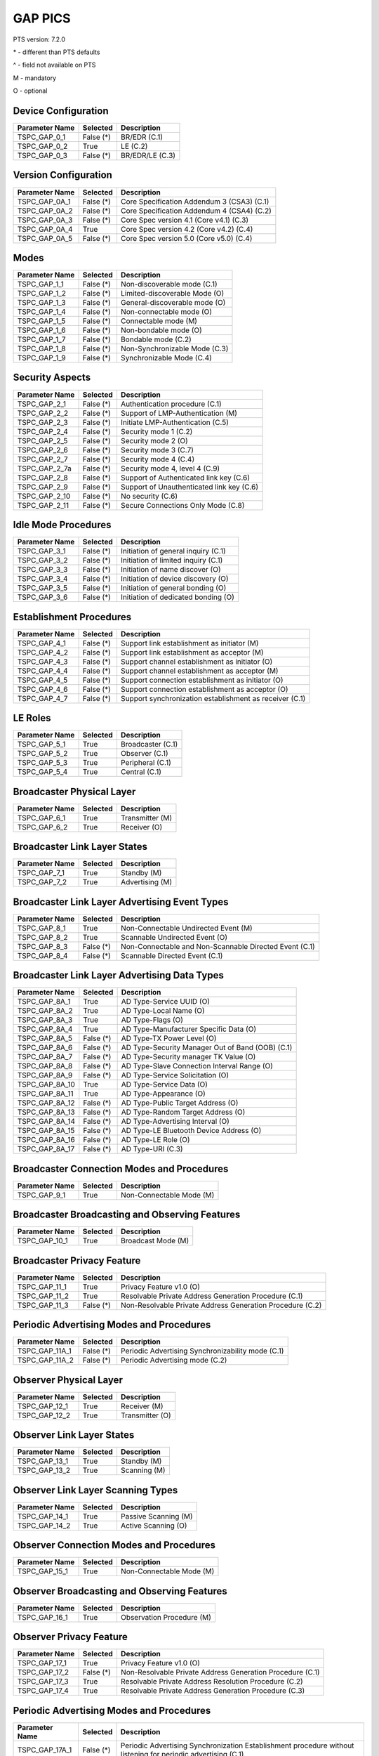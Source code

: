 GAP PICS
########

PTS version: 7.2.0

\* - different than PTS defaults

\^ - field not available on PTS

M - mandatory

O - optional


Device Configuration
********************

==============	==============	=======================================
Parameter Name	Selected	Description
==============	==============	=======================================
TSPC_GAP_0_1	False (*)	BR/EDR (C.1)
TSPC_GAP_0_2	True		LE (C.2)
TSPC_GAP_0_3	False (*)	BR/EDR/LE (C.3)
==============	==============	=======================================


Version Configuration
*********************

==============	==============	=======================================
Parameter Name	Selected	Description
==============	==============	=======================================
TSPC_GAP_0A_1	False (*)	Core Specification Addendum 3 (CSA3) (C.1)
TSPC_GAP_0A_2	False (*)	Core Specification Addendum 4 (CSA4) (C.2)
TSPC_GAP_0A_3	False (*)	Core Spec version 4.1 (Core v4.1) (C.3)
TSPC_GAP_0A_4	True		Core Spec version 4.2 (Core v4.2) (C.4)
TSPC_GAP_0A_5	False (*)	Core Spec version 5.0 (Core v5.0) (C.4)
==============	==============	=======================================


Modes
*****

==============	==============	=======================================
Parameter Name	Selected	Description
==============	==============	=======================================
TSPC_GAP_1_1	False (*)	Non-discoverable mode (C.1)
TSPC_GAP_1_2	False (*)	Limited-discoverable Mode (O)
TSPC_GAP_1_3	False (*)	General-discoverable mode (O)
TSPC_GAP_1_4	False (*)	Non-connectable mode (O)
TSPC_GAP_1_5	False (*)	Connectable mode (M)
TSPC_GAP_1_6	False (*)	Non-bondable mode (O)
TSPC_GAP_1_7	False (*)	Bondable mode (C.2)
TSPC_GAP_1_8	False (*)	Non-Synchronizable Mode (C.3)
TSPC_GAP_1_9	False (*)	Synchronizable Mode (C.4)
==============	==============	=======================================


Security Aspects
****************

==============	==============	=======================================
Parameter Name	Selected	Description
==============	==============	=======================================
TSPC_GAP_2_1	False (*)	Authentication procedure (C.1)
TSPC_GAP_2_2	False (*)	Support of LMP-Authentication (M)
TSPC_GAP_2_3	False (*)	Initiate LMP-Authentication (C.5)
TSPC_GAP_2_4	False (*)	Security mode 1 (C.2)
TSPC_GAP_2_5	False (*)	Security mode 2 (O)
TSPC_GAP_2_6	False (*)	Security mode 3 (C.7)
TSPC_GAP_2_7	False (*)	Security mode 4 (C.4)
TSPC_GAP_2_7a	False (*)	Security mode 4, level 4 (C.9)
TSPC_GAP_2_8	False (*)	Support of Authenticated link key (C.6)
TSPC_GAP_2_9	False (*)	Support of Unauthenticated link key (C.6)
TSPC_GAP_2_10	False (*)	No security (C.6)
TSPC_GAP_2_11	False (*)	Secure Connections Only Mode (C.8)
==============	==============	=======================================


Idle Mode Procedures
********************

==============	==============	=======================================
Parameter Name	Selected	Description
==============	==============	=======================================
TSPC_GAP_3_1	False (*)	Initiation of general inquiry (C.1)
TSPC_GAP_3_2	False (*)	Initiation of limited inquiry (C.1)
TSPC_GAP_3_3	False (*)	Initiation of name discover (O)
TSPC_GAP_3_4	False (*)	Initiation of device discovery (O)
TSPC_GAP_3_5	False (*)	Initiation of general bonding (O)
TSPC_GAP_3_6	False (*)	Initiation of dedicated bonding (O)
==============	==============	=======================================


Establishment Procedures
************************

==============	==============	=======================================
Parameter Name	Selected	Description
==============	==============	=======================================
TSPC_GAP_4_1	False (*)	Support link establishment as initiator (M)
TSPC_GAP_4_2	False (*)	Support link establishment as acceptor (M)
TSPC_GAP_4_3	False (*)	Support channel establishment as initiator (O)
TSPC_GAP_4_4	False (*)	Support channel establishment as acceptor (M)
TSPC_GAP_4_5	False (*)	Support connection establishment as
				initiator (O)
TSPC_GAP_4_6	False (*)	Support connection establishment as
				acceptor (O)
TSPC_GAP_4_7	False (*)	Support synchronization establishment
				as receiver (C.1)
==============	==============	=======================================


LE Roles
********

==============	==============	=======================================
Parameter Name	Selected	Description
==============	==============	=======================================
TSPC_GAP_5_1	True		Broadcaster (C.1)
TSPC_GAP_5_2	True		Observer (C.1)
TSPC_GAP_5_3	True		Peripheral (C.1)
TSPC_GAP_5_4	True		Central (C.1)
==============	==============	=======================================


Broadcaster Physical Layer
**************************

==============	==============	=======================================
Parameter Name	Selected	Description
==============	==============	=======================================
TSPC_GAP_6_1	True		Transmitter (M)
TSPC_GAP_6_2	True		Receiver (O)
==============	==============	=======================================


Broadcaster Link Layer States
*****************************

==============	==============	=======================================
Parameter Name	Selected	Description
==============	==============	=======================================
TSPC_GAP_7_1	True		Standby (M)
TSPC_GAP_7_2	True		Advertising (M)
==============	==============	=======================================


Broadcaster Link Layer Advertising Event Types
**********************************************

==============	==============	=======================================
Parameter Name	Selected	Description
==============	==============	=======================================
TSPC_GAP_8_1	True		Non-Connectable Undirected Event (M)
TSPC_GAP_8_2	True		Scannable Undirected Event (O)
TSPC_GAP_8_3	False (*)	Non-Connectable and Non-Scannable
				Directed Event (C.1)
TSPC_GAP_8_4	False (*)	Scannable Directed Event (C.1)

==============	==============	=======================================


Broadcaster Link Layer Advertising Data Types
*********************************************

==============	==============	=======================================
Parameter Name	Selected	Description
==============	==============	=======================================
TSPC_GAP_8A_1	True		AD Type-Service UUID (O)
TSPC_GAP_8A_2	True		AD Type-Local Name (O)
TSPC_GAP_8A_3	True		AD Type-Flags (O)
TSPC_GAP_8A_4	True		AD Type-Manufacturer Specific Data (O)
TSPC_GAP_8A_5	False (*)	AD Type-TX Power Level (O)
TSPC_GAP_8A_6	False (*)	AD Type-Security Manager Out of Band
				(OOB) (C.1)
TSPC_GAP_8A_7	False (*)	AD Type-Security manager TK Value (O)
TSPC_GAP_8A_8	False (*)	AD Type-Slave Connection Interval Range (O)
TSPC_GAP_8A_9	False (*)	AD Type-Service Solicitation (O)
TSPC_GAP_8A_10	True		AD Type-Service Data (O)
TSPC_GAP_8A_11	True		AD Type-Appearance (O)
TSPC_GAP_8A_12	False (*)	AD Type-Public Target Address (O)
TSPC_GAP_8A_13	False (*)	AD Type-Random Target Address (O)
TSPC_GAP_8A_14	False (*)	AD Type-Advertising Interval (O)
TSPC_GAP_8A_15	False (*)	AD Type-LE Bluetooth Device Address (O)
TSPC_GAP_8A_16	False (*)	AD Type-LE Role (O)
TSPC_GAP_8A_17	False (*)	AD Type-URI (C.3)
==============	==============	=======================================


Broadcaster Connection Modes and Procedures
*******************************************

==============	==============	=======================================
Parameter Name	Selected	Description
==============	==============	=======================================
TSPC_GAP_9_1	True		Non-Connectable Mode (M)
==============	==============	=======================================


Broadcaster Broadcasting and Observing Features
***********************************************

==============	==============	=======================================
Parameter Name	Selected	Description
==============	==============	=======================================
TSPC_GAP_10_1	True		Broadcast Mode (M)
==============	==============	=======================================


Broadcaster Privacy Feature
***************************

==============	==============	=======================================
Parameter Name	Selected	Description
==============	==============	=======================================
TSPC_GAP_11_1	True		Privacy Feature v1.0 (O)
TSPC_GAP_11_2	True		Resolvable Private Address Generation
				Procedure (C.1)
TSPC_GAP_11_3	False (*)	Non-Resolvable Private Address Generation
				Procedure (C.2)
==============	==============	=======================================


Periodic Advertising Modes and Procedures
*****************************************

==============	==============	=======================================
Parameter Name	Selected	Description
==============	==============	=======================================
TSPC_GAP_11A_1	False (*)	Periodic Advertising Synchronizability
				mode (C.1)
TSPC_GAP_11A_2	False (*)	Periodic Advertising mode (C.2)
==============	==============	=======================================


Observer Physical Layer
***********************

==============	==============	=======================================
Parameter Name	Selected	Description
==============	==============	=======================================
TSPC_GAP_12_1	True		Receiver (M)
TSPC_GAP_12_2	True		Transmitter (O)
==============	==============	=======================================


Observer Link Layer States
**************************

==============	==============	=======================================
Parameter Name	Selected	Description
==============	==============	=======================================
TSPC_GAP_13_1	True		Standby (M)
TSPC_GAP_13_2	True		Scanning (M)
==============	==============	=======================================


Observer Link Layer Scanning Types
**********************************

==============	==============	=======================================
Parameter Name	Selected	Description
==============	==============	=======================================
TSPC_GAP_14_1	True		Passive Scanning (M)
TSPC_GAP_14_2	True		Active Scanning (O)
==============	==============	=======================================


Observer Connection Modes and Procedures
****************************************

==============	==============	=======================================
Parameter Name	Selected	Description
==============	==============	=======================================
TSPC_GAP_15_1	True		Non-Connectable Mode (M)
==============	==============	=======================================


Observer Broadcasting and Observing Features
********************************************

==============	==============	=======================================
Parameter Name	Selected	Description
==============	==============	=======================================
TSPC_GAP_16_1	True		Observation Procedure (M)
==============	==============	=======================================


Observer Privacy Feature
************************

==============	==============	=======================================
Parameter Name	Selected	Description
==============	==============	=======================================
TSPC_GAP_17_1	True		Privacy Feature v1.0 (O)
TSPC_GAP_17_2	False (*)	Non-Resolvable Private Address Generation
				Procedure (C.1)
TSPC_GAP_17_3	True		Resolvable Private Address Resolution
				Procedure (C.2)
TSPC_GAP_17_4	True		Resolvable Private Address Generation
				Procedure (C.3)
==============	==============	=======================================


Periodic Advertising Modes and Procedures
*****************************************

==============	==============	=======================================
Parameter Name	Selected	Description
==============	==============	=======================================
TSPC_GAP_17A_1	False (*)	Periodic Advertising Synchronization
				Establishment procedure without listening
				for periodic advertising (C.1)
TSPC_GAP_17A_2	False (*)	Periodic Advertising Synchronization
				Establishment procedure with listening for
				periodic advertising (C.1)
==============	==============	=======================================


Peripheral Physical Layer
*************************

==============	==============	=======================================
Parameter Name	Selected	Description
==============	==============	=======================================
TSPC_GAP_18_1	True		Transmitter (M)
TSPC_GAP_18_2	True		Receiver (M)
==============	==============	=======================================


Peripheral Link Layer States
****************************

==============	==============	=======================================
Parameter Name	Selected	Description
==============	==============	=======================================
TSPC_GAP_19_1	True		Standby (M)
TSPC_GAP_19_2	True		Advertising (M)
TSPC_GAP_19_3	True		Connection, Slave Role (C.1)
==============	==============	=======================================


Peripheral Link Layer Advertising Event Types
*********************************************

==============	==============	=======================================
Parameter Name	Selected	Description
==============	==============	=======================================
TSPC_GAP_20_1	True		Connectable Undirected Event (C.1)
TSPC_GAP_20_2	True		Connectable Directed Event (C.2)
TSPC_GAP_20_3	True		Non-Connectable Undirected Event (O)
TSPC_GAP_20_4	True		Scannable Undirected Event (O)
TSPC_GAP_20_5	False (*)	Connectable Undirected Event (C.3)
TSPC_GAP_20_6	False (*)	Non-Connectable and Non-Scannable Directed Event (C.3)
TSPC_GAP_20_7	False (*)	Scannable Directed Event (C.3)
==============	==============	=======================================


Peripheral Link Layer Advertising Data Types
********************************************

===============	=============	=======================================
Parameter Name   Selected	Description
===============	=============	=======================================
TSPC_GAP_20A_1	True		AD Type-Service UUID (C.1)
TSPC_GAP_20A_2	True		AD Type-Local Name (C.1)
TSPC_GAP_20A_3	True		AD Type-Flags (C.2)
TSPC_GAP_20A_4	True		AD Type-Manufacturer Specific Data (C.1)
TSPC_GAP_20A_5	False (*)	AD Type-TX Power Level (C.1)
TSPC_GAP_20A_6	False (*)	AD Type-Security Manager Out of Band (OOB)
				(C.3)
TSPC_GAP_20A_7	False (*)	AD Type-Security manager TK Value (C.1)
TSPC_GAP_20A_8	False (*)	AD Type-Slave Connection Interval Range (C.1)
TSPC_GAP_20A_9	False (*)	AD Type-Service Solicitation (C.1)
TSPC_GAP_20A_10	True		AD Type-Service Data (C.1)
TSPC_GAP_20A_11	True		AD Type-Appearance (C.1)
TSPC_GAP_20A_12	False (*)	AD Type-Public Target Address (C.1)
TSPC_GAP_20A_13	False (*)	AD Type-Random Target Address (C.1)
TSPC_GAP_20A_14	False (*)	AD Type-Advertising Interval (C.1)
TSPC_GAP_20A_15	False (*)	AD Type-LE Bluetooth Device Address (C.1)
TSPC_GAP_20A_16	False (*)	AD Type-LE Role (C.1)
TSPC_GAP_20A_17	False (*)	AD Type-URI (C.4)
===============	=============	=======================================


Peripheral Link Layer Control Procedures
****************************************

==============	==============	=======================================
Parameter Name	Selected	Description
==============	==============	=======================================
TSPC_GAP_21_1	True		Connection Update Procedure (C.1)
TSPC_GAP_21_2	True		Channel Map Update Procedure (C.1)
TSPC_GAP_21_3	True		Encryption Procedure (C.2)
TSPC_GAP_21_4	True		Feature Exchange Procedure (C.1)
TSPC_GAP_21_5	True		Version Exchange Procedure (C.1)
TSPC_GAP_21_6	True		Termination Procedure (C.1)
TSPC_GAP_21_7	False (*)	LE Ping Procedure (C.3)
TSPC_GAP_21_8	True		Slave Initiated Feature Exchange Procedure
				(C.4)
TSPC_GAP_21_9	True		Connection Parameter Request Procedure (C.5)
TSPC_GAP_21_10	True		Data Length Update Procedure (C.6)
TSPC_GAP_21_11	True		PHY Update Procedure (C.7)
TSPC_GAP_21_12	False (*)	Minimum Number Of Used Channels Procedure (C.7)
==============	==============	=======================================


Peripheral Discovery Modes and Procedures
*****************************************

==============	==============	=======================================
Parameter Name	Selected	Description
==============	==============	=======================================
TSPC_GAP_22_1	True		Non-Discoverable Mode (C.1)
TSPC_GAP_22_2	True		Limited Discoverable Mode (C.2)
TSPC_GAP_22_3	True		General Discoverable Mode (C.3)
TSPC_GAP_22_4	True		Name Discovery Procedure (C.4)
==============	==============	=======================================


Peripheral Connection Modes and Procedures
******************************************

==============	==============	=======================================
Parameter Name	Selected	Description
==============	==============	=======================================
TSPC_GAP_23_1	True		Non-Connectable Mode (M)
TSPC_GAP_23_2	False (*)	Directed Connectable Mode (C.1)
TSPC_GAP_23_3	True		Undirected Connectable Mode (C.2)
TSPC_GAP_23_4	True		Connection Parameter Update Procedure (C.1)
TSPC_GAP_23_5	True		Terminate Connection Procedure (C.2)
==============	==============	=======================================


Peripheral Bonding Modes and Procedures
***************************************

==============	==============	=======================================
Parameter Name	Selected	Description
==============	==============	=======================================
TSPC_GAP_24_1	True		Non-Bondable Mode (M)
TSPC_GAP_24_2	True		Bondable Mode (C.1)
TSPC_GAP_24_3	True		Bonding Procedure  (C.1)
TSPC_GAP_24_4	True		Multiple Bonds (C.2)
==============	==============	=======================================


Peripheral Security Aspects Features
************************************

==============	==============	=======================================
Parameter Name	Selected	Description
==============	==============	=======================================
TSPC_GAP_25_1	True		Security Mode (C.2)
TSPC_GAP_25_2	True		Security Mode 2 (C.2)
TSPC_GAP_25_3	True		Authentication Procedure (C.2)
TSPC_GAP_25_4	False (*)	Authorization Procedure (C.2)
TSPC_GAP_25_5	True		Connection Data Signing Procedure (C.2)
TSPC_GAP_25_6	True		Authenticate Signed Data Procedure (C.2)
TSPC_GAP_25_7	True		Authenticated Pairing
				(LE security mode 1 level 3) (C.1)
TSPC_GAP_25_8	True		Unauthenticated Pairing
				(LE security mode 1 level 2) (C.1)
TSPC_GAP_25_9	True		LE Security Mode 1 Level 4 (C.3)
TSPC_GAP_25_10	False (*)	Secure Connections Only Mode  (C.4)
==============	==============	=======================================


Peripheral Privacy Feature
**************************

==============	==============	=======================================
Parameter Name	Selected	Description
==============	==============	=======================================
TSPC_GAP_26_1	True		Privacy Feature (O)
TSPC_GAP_26_2	True		Non-Resolvable Private Address Generation
				Procedure (C.1)
TSPC_GAP_26_3	True		Resolvable Private Address Generation
				Procedure (C.2)
TSPC_GAP_26_4	True		Resolvable Private Address Generation
				Procedure (C.3)
==============	==============	=======================================


Peripheral GAP Characteristics
******************************

==============	==============	=======================================
Parameter Name	Selected	Description
==============	==============	=======================================
TSPC_GAP_27_1	True		Device Name (M)
TSPC_GAP_27_2	True		Appearance (M)
TSPC_GAP_27_3	False (*)	Peripheral Privacy Flag (C.1)
TSPC_GAP_27_4	False (*)	Reconnection Address (C.2)
TSPC_GAP_27_5	False (*)	Peripheral Preferred Connection Parameters
				(C.3)
TSPC_GAP_27_6	False (*)	Writable Device Name (C.3)
TSPC_GAP_27_7	False (*)	Writable Appearance (C.3)
TSPC_GAP_27_8	False (*)	Writable Peripheral Privacy Flag (C.4)
TSPC_GAP_27_9	False (*)	Central Address Resolution (C.5)
==============	==============	=======================================


Central Physical Layer
**********************

==============	==============	=======================================
Parameter Name	Selected	Description
==============	==============	=======================================
TSPC_GAP_28_1	True		Transmitter (M)
TSPC_GAP_28_2	True		Receiver (M)
==============	==============	=======================================


Central Link Layer States
*************************

==============	==============	=======================================
Parameter Name	Selected	Description
==============	==============	=======================================
TSPC_GAP_29_1	True		Standby (M)
TSPC_GAP_29_2	True		Scanning (M)
TSPC_GAP_29_3	True		Initiating (M)
TSPC_GAP_29_4	True		Connection, Master Role (M)
==============	==============	=======================================


Central Link Layer Scanning Types
*********************************

==============	==============	=======================================
Parameter Name	Selected	Description
==============	==============	=======================================
TSPC_GAP_30_1	True		Passive Scanning (O)
TSPC_GAP_30_2	True		Active Scanning (C.1)
==============	==============	=======================================


Central Link Layer Control Procedures
*************************************

==============	==============	=======================================
Parameter Name	Selected	Description
==============	==============	=======================================
TSPC_GAP_31_1	True		Connection Update Procedure (M)
TSPC_GAP_31_2	True		Channel Map Update Procedure (M)
TSPC_GAP_31_3	True		Encryption Procedure (O)
TSPC_GAP_31_4	True		Feature Exchange Procedure (M)
TSPC_GAP_31_5	True		Version Exchange Procedure (M)
TSPC_GAP_31_6	True		Termination Procedure (M)
TSPC_GAP_31_7	False (*)	LE Ping Procedure (C.1)
TSPC_GAP_31_8	True		Slave Initiated Feature Exchange Procedure
				(C.2)
TSPC_GAP_31_9	False (*)	Connection Parameter Request Procedure (C.3)
TSPC_GAP_31_10	True		Data Length Update Procedure (C.4)
TSPC_GAP_31_11	True		PHY Update Procedure (C.5)
TSPC_GAP_31_12	False (*)	Minimum Number Of Used Channels Procedure (C.5)
==============	==============	=======================================


Central Discovery Modes and Procedures
**************************************

==============	==============	=======================================
Parameter Name	Selected	Description
==============	==============	=======================================
TSPC_GAP_32_1	True		Limited Discovery Procedure (C.2)
TSPC_GAP_32_2	True		General Discovery Procedure (C.1)
TSPC_GAP_32_3	True		Name Discovery Procedure (C.3)
==============	==============	=======================================


Central Connection Modes and Procedures
***************************************

==============	==============	=======================================
Parameter Name	Selected	Description
==============	==============	=======================================
TSPC_GAP_33_1	True		Auto Connection Establishment Procedure (C.3)
TSPC_GAP_33_2	True		General Connection Establishment Procedure (C.1)
TSPC_GAP_33_3	False (*)	Selective Connection Establishment Procedure
				(C.3)
TSPC_GAP_33_4	True		Direct Connection Establishment Procedure (C.2)
TSPC_GAP_33_5	True		Connection Parameter Update Procedure (C.2)
TSPC_GAP_33_6	True		Terminate Connection Procedure (C.2)
==============	==============	=======================================


Central Bonding Modes and Procedures
************************************

==============	==============	=======================================
Parameter Name	Selected	Description
==============	==============	=======================================
TSPC_GAP_34_1	True		Non-Bondable Mode (C.1)
TSPC_GAP_34_2	True		Bondable Mode (C.2)
TSPC_GAP_34_3	True		Bonding Procedure (C.2)
==============	==============	=======================================


Central Security Features
*************************

==============	==============	=======================================
Parameter Name	Selected	Description
==============	==============	=======================================
TSPC_GAP_35_1	True		Security Mode 1 (O)
TSPC_GAP_35_2	True		Security Mode 2 (O)
TSPC_GAP_35_3	True		Authentication Procedure (O)
TSPC_GAP_35_4	False (*)	Authorization Procedure (O)
TSPC_GAP_35_5	True		Connection Data Signing Procedure (O)
TSPC_GAP_35_6	True		Authenticate Signed Data Procedure (O)
TSPC_GAP_35_7	True		Authenticated Pairing
				(LE security mode 1 level 3) (C.1)
TSPC_GAP_35_8	True		Unauthenticated Pairing
				(LE security mode 1 level 2) (C.1)
TSPC_GAP_35_9	True		LE Security Mode 1 Level 4 (C.2)
TSPC_GAP_35_10	True		Secure Connections Only Mode  (C.3)
==============	==============	=======================================


Central Privacy Feature
***********************

==============	==============	=======================================
Parameter Name	Selected	Description
==============	==============	=======================================
TSPC_GAP_36_1	True		Privacy Feature v1.0 (O)
TSPC_GAP_36_2	False (*)	Non-Resolvable Private Address Generation
				Procedure (C.1)
TSPC_GAP_36_3	True		Resolvable Private Address Resolution
				Procedure (C.2)
TSPC_GAP_36_4	False (*)	Write to Privacy Characteristic
				(Enable/Disable Privacy) (C.3)
TSPC_GAP_36_5	True		Resolvable Private Address Generation
				Procedure (C.4)
==============	==============	=======================================


Central GAP Characteristics
***************************

==============	==============	=======================================
Parameter Name	Selected	Description
==============	==============	=======================================
TSPC_GAP_37_1	True		Device Name (M)
TSPC_GAP_37_2	True		Appearance (M)
TSPC_GAP_37_3	True		Central Address Resolution  (C.1)
==============	==============	=======================================


BR/EDR/LE Roles
***************

==============	==============	=======================================
Parameter Name	Selected	Description
==============	==============	=======================================
TSPC_GAP_38_1	False (*)	Broadcaster (C.1)
TSPC_GAP_38_2	False (*)	Observer (C.1)
TSPC_GAP_38_3	False (*)	Peripheral (C.1)
TSPC_GAP_38_4	False (*)	Central (C.1)
==============	==============	=======================================


Central BR/EDR/LE Modes
***********************

==============	==============	=======================================
Parameter Name	Selected	Description
==============	==============	=======================================
TSPC_GAP_39_1	False (*)	Non-Discoverable Mode (C.1)
TSPC_GAP_39_2	False (*)	Discoverable Mode (C.2)
TSPC_GAP_39_3	False (*)	Non-Connectable Mode (C.3)
TSPC_GAP_39_4	False (*)	Connectable Mode (M)
TSPC_GAP_39_5	False (*)	Non-Bondable Mode (C.4)
TSPC_GAP_39_6	False (*)	Bondable Mode (C.5)
==============	==============	=======================================


Central BR/EDR/LE Idle Mode Procedures
**************************************

==============	==============	=======================================
Parameter Name	Selected	Description
==============	==============	=======================================
TSPC_GAP_40_1	False (*)	General Discovery (C.1)
TSPC_GAP_40_2	False (*)	Limited Discovery (C.2)
TSPC_GAP_40_3	False (*)	Device Type Discovery (C.3)
TSPC_GAP_40_4	False (*)	Name Discovery (C.4)
TSPC_GAP_40_5	False (*)	Link Establishment (C.5)
==============	==============	=======================================


Central BR/EDR/LE Security Aspects
**********************************

==============	==============	=======================================
Parameter Name	Selected	Description
==============	==============	=======================================
TSPC_GAP_41_1	False (*)	Security Aspects (M)
TSPC_GAP_41_2A	False (*)	Derivation of BR/EDR Link Key from LE LTK (C.1)
TSPC_GAP_41_2B	False (*)	Derivation of LE LTK from BR/EDR Link Key (C.1)
==============	==============	=======================================


Peripheral BR/EDR/LE Modes
**************************

==============	==============	=======================================
Parameter Name	Selected	Description
==============	==============	=======================================
TSPC_GAP_42_1	False (*)	Non-Discoverable Mode (C.1)
TSPC_GAP_42_2	False (*)	Discoverable Mode (C.2)
TSPC_GAP_42_3	False (*)	Non-Connectable Mode (C.3)
TSPC_GAP_42_4	False (*)	Connectable Mode (M)
TSPC_GAP_42_5	False (*)	Non-Bondable Mode (C.4)
TSPC_GAP_42_6	False (*)	Bondable Mode (C.5)
==============	==============	=======================================


Peripheral BR/EDR/LE Security Aspects
*************************************

==============	==============	=======================================
Parameter Name	Selected	Description
==============	==============	=======================================
TSPC_GAP_43_1	False (*)	Peripheral BR/EDR/LE: Non-Discoverable Mode
TSPC_GAP_43_2A	False (*)	Derivation of BR/EDR Link Key from LE LTK (C.1)
TSPC_GAP_43_2B	False (*)	Derivation of LE LTK from BR/EDR Link Key (C.1)
==============	==============	=======================================


Central Simultaneous BR/EDR and LE Transports
*********************************************

==============	==============	=======================================
Parameter Name	Selected	Description
==============	==============	=======================================
TSPC_GAP_44_1	False (*)	Simultaneous BR/EDR and LE Transports - BR/EDR
				Slave to the same device (C.1)
TSPC_GAP_44_2	False (*)	Simultaneous BR/EDR and LE Transports - BR/EDR
				Master to the same device (C.1)
==============	==============	=======================================


Peripheral Simultaneous BR/EDR and LE Transports
************************************************

==============	==============	=======================================
Parameter Name	Selected	Description
==============	==============	=======================================
TSPC_GAP_45_1	False (*)	Simultaneous BR/EDR and LE Transports - BR/EDR
				Slave to the same device (C.1)
TSPC_GAP_45_2	False (*)	Simultaneous BR/EDR and LE Transports - BR/EDR
				Master to the same device (C.1)
==============	==============	=======================================


==============	==============	=======================================
Parameter Name	Selected	Description
==============	==============	=======================================
TSPC_GATT_1_1	True		GATT Client Role (O)
TSPC_GATT_1_2	True		GATT Server Role (O)
TSPC_SM_1_1	True		Master Role (Initiator)
TSPC_SM_1_2	True		Slave Role (Responder)
TSPC_SM_2_4	False (*)	OOB supported (O)
==============	==============	=======================================
